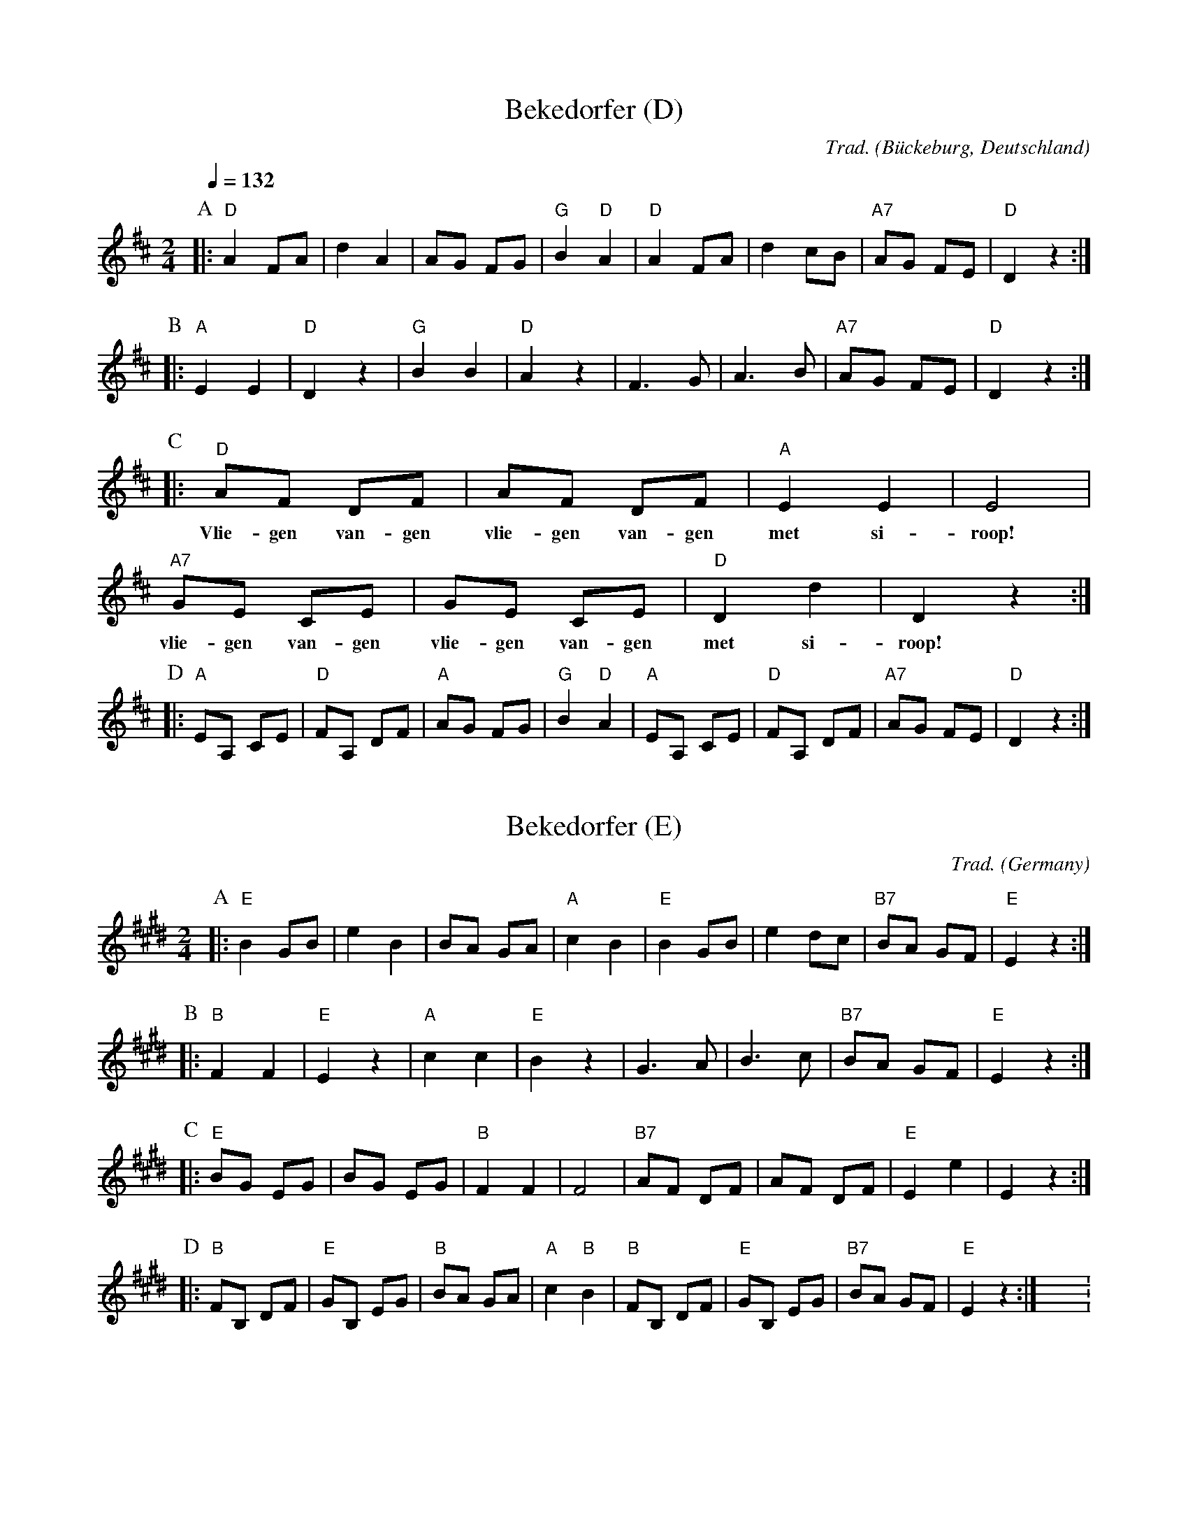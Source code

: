 X:1
T:Bekedorfer (D)
O:B\"uckeburg, Deutschland
C:Trad.
Z:Bert Van Vreckem <bert.vanvreckem@gmail.com>, 2018-06-10
M:2/4
L:1/4
Q:1/4=132
K:D
P:A
|: "D"A F/A/ | d A    |     A/G/ F/G/ | "G"B "D"A | \
   "D"A F/A/ | d c/B/ | "A7"A/G/ F/E/ | "D"D z :|
P:B
|: "A"E E | "D"D z |  "G"B    B    | "D"A z | \
      F>G |    A>B | "A7"A/G/ F/E/ | "D"D z :|
P:C
|:  "D"A/F/ D/F/ | A/F/ D/F/ | "A"E E | E2 |
w: Vlie-gen van-gen vlie-gen van-gen met si-roop!
   "A7"G/E/ C/E/ | G/E/ C/E/ | "D"D d | D z :|
w: vlie-gen van-gen vlie-gen van-gen met si-roop!
P:D
|: "A"E/A,/ C/E/ | "D"F/A,/ D/F/ |  "A"A/G/ F/G/ | "G"B "D"A | \
   "A"E/A,/ C/E/ | "D"F/A,/ D/F/ | "A7"A/G/ F/E/ | "D"D z :|

X:2
T:Bekedorfer (E)
O:Germany
C:Trad.
Z:Bert Van Vreckem <bert.vanvreckem@gmail.com>, 2018-06-10
N:For Bb instruments
M:2/4
L:1/4
K:Emaj
P:A
|: "E"B G/2B/2 | e B | B/2A/2 G/2A/2 | "A"c B | \
"E"B G/2B/2 | e d/2c/2 | "B7"B/2A/2 G/2F/2 | "E"E z :|
P:B
|: "B"F F | "E"E z | "A"c c | "E"B z | \
G>A | B>c | "B7"B/2A/2 G/2F/2 | "E"E z :|
P:C
|: "E"B/2G/2 E/2G/2 | B/2G/2 E/2G/2 | "B"F F | F2 | \
"B7"A/2F/2 D/2F/2 | A/2F/2 D/2F/2 | "E"E e | E z :|
P:D
|: "B"F/2B,/2 D/2F/2 | "E"G/2B,/2 E/2G/2 | "B"B/2A/2 G/2A/2 | "A"c "B"B | \
"B"F/2B,/2 D/2F/2 | "E"G/2B,/2 E/2G/2 | "B7"B/2A/2 G/2F/2 | "E"E z :|X:2
